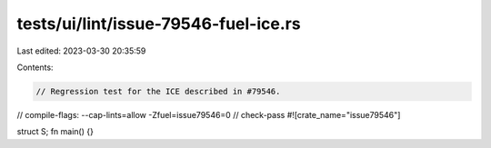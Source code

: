 tests/ui/lint/issue-79546-fuel-ice.rs
=====================================

Last edited: 2023-03-30 20:35:59

Contents:

.. code-block:: rs

    // Regression test for the ICE described in #79546.

// compile-flags: --cap-lints=allow -Zfuel=issue79546=0
// check-pass
#![crate_name="issue79546"]

struct S;
fn main() {}



